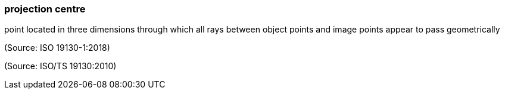 === projection centre

point located in three dimensions through which all rays between object points and image points appear to pass geometrically

(Source: ISO 19130-1:2018)

(Source: ISO/TS 19130:2010)


